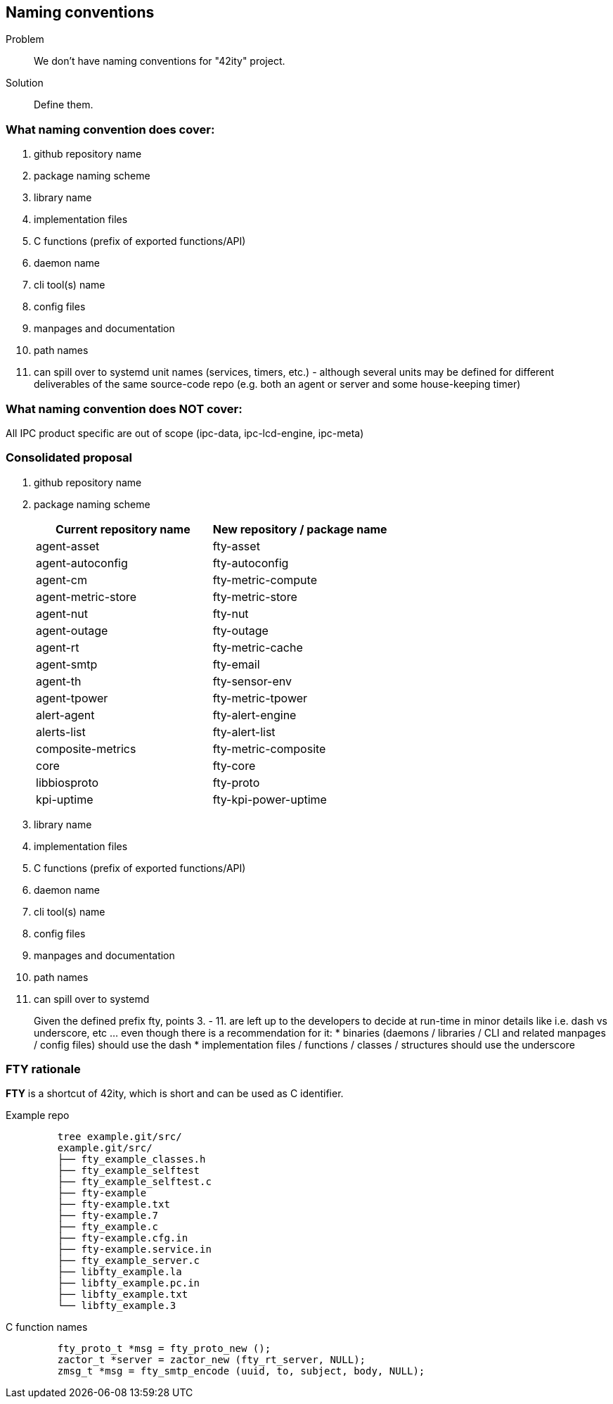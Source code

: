 == Naming conventions

Problem:: We don't have naming conventions for "42ity" project.
Solution:: Define them. 

=== What naming convention does cover:

 . github repository name
 . package naming scheme
 . library name
 . implementation files
 . C functions (prefix of exported functions/API)
 . daemon name
 . cli tool(s) name
 . config files
 . manpages and documentation
 . path names
 . can spill over to systemd unit names (services, timers, etc.) - although several units may be defined for different deliverables of the same source-code repo (e.g. both an agent or server and some house-keeping timer)

=== What naming convention does NOT cover:
All IPC product specific are out of scope (ipc-data, ipc-lcd-engine, ipc-meta)

=== Consolidated proposal

. github repository name 
. package naming scheme 
+
[options="header"]
|=======================================================================================
| Current repository name | New repository / package name
| agent-asset | fty-asset 
| agent-autoconfig | fty-autoconfig
| agent-cm | fty-metric-compute 
| agent-metric-store | fty-metric-store 
| agent-nut | fty-nut 
| agent-outage | fty-outage 
| agent-rt | fty-metric-cache 
| agent-smtp | fty-email 
| agent-th | fty-sensor-env 
| agent-tpower | fty-metric-tpower 
| alert-agent | fty-alert-engine 
| alerts-list | fty-alert-list 
| composite-metrics | fty-metric-composite 
| core | fty-core 
| libbiosproto | fty-proto 
| kpi-uptime | fty-kpi-power-uptime
|=======================================================================================
 
. library name
. implementation files
. C functions (prefix of exported functions/API)
. daemon name
. cli tool(s) name
. config files
. manpages and documentation
. path names
. can spill over to systemd
+
Given the defined prefix ++fty++, points 3. - 11. are left up to the developers to decide at run-time in minor details like i.e. dash vs underscore, etc ... even though there is a recommendation for it:
 * binaries (daemons / libraries / CLI and related manpages / config files) should use the dash
 * implementation files / functions / classes / structures should use the underscore


=== FTY rationale

**FTY** is a shortcut of 42ity, which is short and can be used as C identifier.

Example repo::
+
----
    tree example.git/src/
    example.git/src/
    ├── fty_example_classes.h
    ├── fty_example_selftest
    ├── fty_example_selftest.c
    ├── fty-example
    ├── fty-example.txt
    ├── fty-example.7
    ├── fty_example.c
    ├── fty-example.cfg.in
    ├── fty-example.service.in
    ├── fty_example_server.c
    ├── libfty_example.la
    ├── libfty_example.pc.in
    ├── libfty_example.txt
    └── libfty_example.3
----

C function names::
+
----
    fty_proto_t *msg = fty_proto_new ();
    zactor_t *server = zactor_new (fty_rt_server, NULL);
    zmsg_t *msg = fty_smtp_encode (uuid, to, subject, body, NULL);
----    


